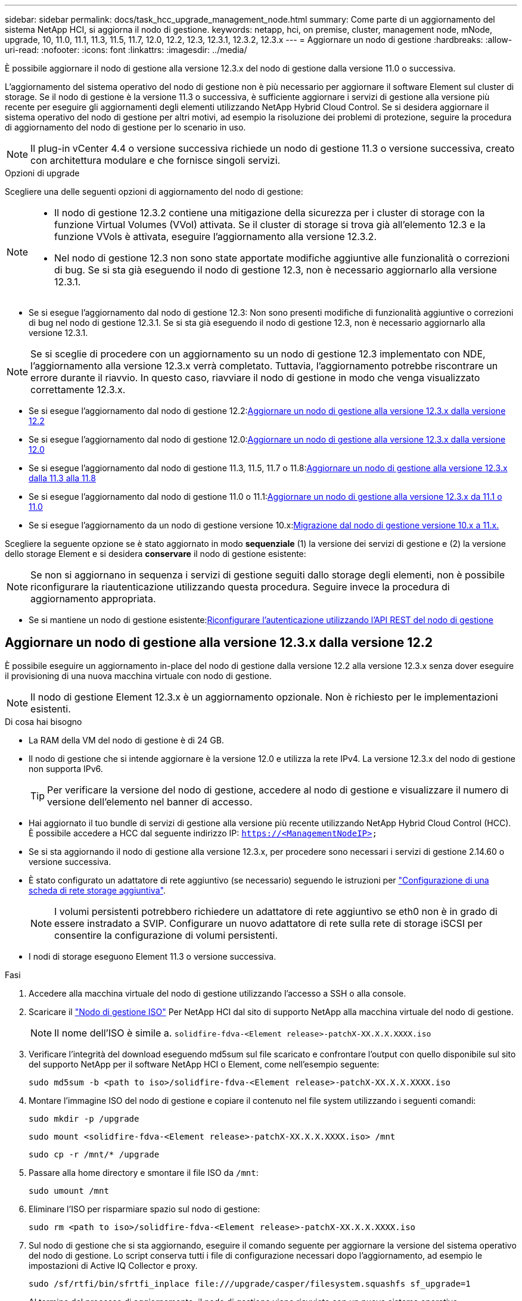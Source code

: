 ---
sidebar: sidebar 
permalink: docs/task_hcc_upgrade_management_node.html 
summary: Come parte di un aggiornamento del sistema NetApp HCI, si aggiorna il nodo di gestione. 
keywords: netapp, hci, on premise, cluster, management node, mNode, upgrade, 10, 11.0, 11.1, 11.3, 11.5, 11.7, 12.0, 12.2, 12.3, 12.3.1, 12.3.2, 12.3.x 
---
= Aggiornare un nodo di gestione
:hardbreaks:
:allow-uri-read: 
:nofooter: 
:icons: font
:linkattrs: 
:imagesdir: ../media/


[role="lead"]
È possibile aggiornare il nodo di gestione alla versione 12.3.x del nodo di gestione dalla versione 11.0 o successiva.

L'aggiornamento del sistema operativo del nodo di gestione non è più necessario per aggiornare il software Element sul cluster di storage. Se il nodo di gestione è la versione 11.3 o successiva, è sufficiente aggiornare i servizi di gestione alla versione più recente per eseguire gli aggiornamenti degli elementi utilizzando NetApp Hybrid Cloud Control. Se si desidera aggiornare il sistema operativo del nodo di gestione per altri motivi, ad esempio la risoluzione dei problemi di protezione, seguire la procedura di aggiornamento del nodo di gestione per lo scenario in uso.


NOTE: Il plug-in vCenter 4.4 o versione successiva richiede un nodo di gestione 11.3 o versione successiva, creato con architettura modulare e che fornisce singoli servizi.

.Opzioni di upgrade
Scegliere una delle seguenti opzioni di aggiornamento del nodo di gestione:

[NOTE]
====
* Il nodo di gestione 12.3.2 contiene una mitigazione della sicurezza per i cluster di storage con la funzione Virtual Volumes (VVol) attivata. Se il cluster di storage si trova già all'elemento 12.3 e la funzione VVols è attivata, eseguire l'aggiornamento alla versione 12.3.2.
* Nel nodo di gestione 12.3 non sono state apportate modifiche aggiuntive alle funzionalità o correzioni di bug. Se si sta già eseguendo il nodo di gestione 12.3, non è necessario aggiornarlo alla versione 12.3.1.


====
* Se si esegue l'aggiornamento dal nodo di gestione 12.3: Non sono presenti modifiche di funzionalità aggiuntive o correzioni di bug nel nodo di gestione 12.3.1. Se si sta già eseguendo il nodo di gestione 12.3, non è necessario aggiornarlo alla versione 12.3.1.



NOTE: Se si sceglie di procedere con un aggiornamento su un nodo di gestione 12.3 implementato con NDE, l'aggiornamento alla versione 12.3.x verrà completato. Tuttavia, l'aggiornamento potrebbe riscontrare un errore durante il riavvio. In questo caso, riavviare il nodo di gestione in modo che venga visualizzato correttamente 12.3.x.

* Se si esegue l'aggiornamento dal nodo di gestione 12.2:<<Aggiornare un nodo di gestione alla versione 12.3.x dalla versione 12.2>>
* Se si esegue l'aggiornamento dal nodo di gestione 12.0:<<Aggiornare un nodo di gestione alla versione 12.3.x dalla versione 12.0>>
* Se si esegue l'aggiornamento dal nodo di gestione 11.3, 11.5, 11.7 o 11.8:<<Aggiornare un nodo di gestione alla versione 12.3.x dalla 11.3 alla 11.8>>
* Se si esegue l'aggiornamento dal nodo di gestione 11.0 o 11.1:<<Aggiornare un nodo di gestione alla versione 12.3.x da 11.1 o 11.0>>
* Se si esegue l'aggiornamento da un nodo di gestione versione 10.x:<<Migrazione dal nodo di gestione versione 10.x a 11.x.>>


Scegliere la seguente opzione se è stato aggiornato in modo *sequenziale* (1) la versione dei servizi di gestione e (2) la versione dello storage Element e si desidera *conservare* il nodo di gestione esistente:


NOTE: Se non si aggiornano in sequenza i servizi di gestione seguiti dallo storage degli elementi, non è possibile riconfigurare la riautenticazione utilizzando questa procedura. Seguire invece la procedura di aggiornamento appropriata.

* Se si mantiene un nodo di gestione esistente:<<Riconfigurare l'autenticazione utilizzando l'API REST del nodo di gestione>>




== Aggiornare un nodo di gestione alla versione 12.3.x dalla versione 12.2

È possibile eseguire un aggiornamento in-place del nodo di gestione dalla versione 12.2 alla versione 12.3.x senza dover eseguire il provisioning di una nuova macchina virtuale con nodo di gestione.


NOTE: Il nodo di gestione Element 12.3.x è un aggiornamento opzionale. Non è richiesto per le implementazioni esistenti.

.Di cosa hai bisogno
* La RAM della VM del nodo di gestione è di 24 GB.
* Il nodo di gestione che si intende aggiornare è la versione 12.0 e utilizza la rete IPv4. La versione 12.3.x del nodo di gestione non supporta IPv6.
+

TIP: Per verificare la versione del nodo di gestione, accedere al nodo di gestione e visualizzare il numero di versione dell'elemento nel banner di accesso.

* Hai aggiornato il tuo bundle di servizi di gestione alla versione più recente utilizzando NetApp Hybrid Cloud Control (HCC). È possibile accedere a HCC dal seguente indirizzo IP: `https://<ManagementNodeIP>`
* Se si sta aggiornando il nodo di gestione alla versione 12.3.x, per procedere sono necessari i servizi di gestione 2.14.60 o versione successiva.
* È stato configurato un adattatore di rete aggiuntivo (se necessario) seguendo le istruzioni per link:task_mnode_install_add_storage_NIC.html["Configurazione di una scheda di rete storage aggiuntiva"].
+

NOTE: I volumi persistenti potrebbero richiedere un adattatore di rete aggiuntivo se eth0 non è in grado di essere instradato a SVIP. Configurare un nuovo adattatore di rete sulla rete di storage iSCSI per consentire la configurazione di volumi persistenti.

* I nodi di storage eseguono Element 11.3 o versione successiva.


.Fasi
. Accedere alla macchina virtuale del nodo di gestione utilizzando l'accesso a SSH o alla console.
. Scaricare il https://mysupport.netapp.com/site/products/all/details/netapp-hci/downloads-tab["Nodo di gestione ISO"^] Per NetApp HCI dal sito di supporto NetApp alla macchina virtuale del nodo di gestione.
+

NOTE: Il nome dell'ISO è simile a. `solidfire-fdva-<Element release>-patchX-XX.X.X.XXXX.iso`

. Verificare l'integrità del download eseguendo md5sum sul file scaricato e confrontare l'output con quello disponibile sul sito del supporto NetApp per il software NetApp HCI o Element, come nell'esempio seguente:
+
`sudo md5sum -b <path to iso>/solidfire-fdva-<Element release>-patchX-XX.X.X.XXXX.iso`

. Montare l'immagine ISO del nodo di gestione e copiare il contenuto nel file system utilizzando i seguenti comandi:
+
[listing]
----
sudo mkdir -p /upgrade
----
+
[listing]
----
sudo mount <solidfire-fdva-<Element release>-patchX-XX.X.X.XXXX.iso> /mnt
----
+
[listing]
----
sudo cp -r /mnt/* /upgrade
----
. Passare alla home directory e smontare il file ISO da `/mnt`:
+
[listing]
----
sudo umount /mnt
----
. Eliminare l'ISO per risparmiare spazio sul nodo di gestione:
+
[listing]
----
sudo rm <path to iso>/solidfire-fdva-<Element release>-patchX-XX.X.X.XXXX.iso
----
. Sul nodo di gestione che si sta aggiornando, eseguire il comando seguente per aggiornare la versione del sistema operativo del nodo di gestione. Lo script conserva tutti i file di configurazione necessari dopo l'aggiornamento, ad esempio le impostazioni di Active IQ Collector e proxy.
+
[listing]
----
sudo /sf/rtfi/bin/sfrtfi_inplace file:///upgrade/casper/filesystem.squashfs sf_upgrade=1
----
+
Al termine del processo di aggiornamento, il nodo di gestione viene riavviato con un nuovo sistema operativo.

+

NOTE: Dopo aver eseguito il comando sudo descritto in questo passaggio, la sessione SSH viene terminata. L'accesso alla console è necessario per il monitoraggio continuo. Se non è disponibile alcun accesso alla console durante l'aggiornamento, riprovare a eseguire l'accesso SSH e verificare la connettività dopo 15 - 30 minuti. Una volta effettuato l'accesso, è possibile confermare la nuova versione del sistema operativo nel banner SSH che indica che l'aggiornamento è stato eseguito correttamente.

. Sul nodo di gestione, eseguire `redeploy-mnode` script per conservare le impostazioni di configurazione dei servizi di gestione precedenti:
+

NOTE: Lo script conserva la precedente configurazione dei servizi di gestione, inclusa la configurazione dal servizio di raccolta Active IQ, dai controller (vCenter) o dal proxy, a seconda delle impostazioni.

+
[listing]
----
sudo /sf/packages/mnode/redeploy-mnode -mu <mnode user>
----



IMPORTANT: Se in precedenza era stata disattivata la funzionalità SSH sul nodo di gestione, è necessario link:task_mnode_ssh_management.html["Disattivare nuovamente SSH"] sul nodo di gestione ripristinato. Funzionalità SSH che offre link:task_mnode_enable_remote_support_connections.html["Accesso alla sessione del NetApp Support Remote Support Tunnel (RST)"] è attivato sul nodo di gestione per impostazione predefinita.



== Aggiornare un nodo di gestione alla versione 12.3.x dalla versione 12.0

È possibile eseguire un aggiornamento in-place del nodo di gestione dalla versione 12.0 alla versione 12.3.x senza dover eseguire il provisioning di una nuova macchina virtuale con nodo di gestione.


NOTE: Il nodo di gestione Element 12.3.x è un aggiornamento opzionale. Non è richiesto per le implementazioni esistenti.

.Di cosa hai bisogno
* Il nodo di gestione che si intende aggiornare è la versione 12.0 e utilizza la rete IPv4. La versione 12.3.x del nodo di gestione non supporta IPv6.
+

TIP: Per verificare la versione del nodo di gestione, accedere al nodo di gestione e visualizzare il numero di versione dell'elemento nel banner di accesso.

* Hai aggiornato il tuo bundle di servizi di gestione alla versione più recente utilizzando NetApp Hybrid Cloud Control (HCC). È possibile accedere a HCC dal seguente indirizzo IP: `https://<ManagementNodeIP>`
* Se si sta aggiornando il nodo di gestione alla versione 12.3.x, per procedere sono necessari i servizi di gestione 2.14.60 o versione successiva.
* È stato configurato un adattatore di rete aggiuntivo (se necessario) seguendo le istruzioni per link:task_mnode_install_add_storage_NIC.html["Configurazione di una scheda di rete storage aggiuntiva"].
+

NOTE: I volumi persistenti potrebbero richiedere un adattatore di rete aggiuntivo se eth0 non è in grado di essere instradato a SVIP. Configurare un nuovo adattatore di rete sulla rete di storage iSCSI per consentire la configurazione di volumi persistenti.

* I nodi di storage eseguono Element 11.3 o versione successiva.


.Fasi
. Configurare il nodo di gestione VM RAM:
+
.. Spegnere la VM del nodo di gestione.
.. Modificare la RAM della VM del nodo di gestione da 12 GB a 24 GB.
.. Accendere la VM del nodo di gestione.


. Accedere alla macchina virtuale del nodo di gestione utilizzando l'accesso a SSH o alla console.
. Scaricare il https://mysupport.netapp.com/site/products/all/details/netapp-hci/downloads-tab["Nodo di gestione ISO"^] Per NetApp HCI dal sito di supporto NetApp alla macchina virtuale del nodo di gestione.
+

NOTE: Il nome dell'ISO è simile a. `solidfire-fdva-<Element release>-patchX-XX.X.X.XXXX.iso`

. Verificare l'integrità del download eseguendo md5sum sul file scaricato e confrontare l'output con quello disponibile sul sito del supporto NetApp per il software NetApp HCI o Element, come nell'esempio seguente:
+
`sudo md5sum -b <path to iso>/solidfire-fdva-<Element release>-patchX-XX.X.X.XXXX.iso`

. Montare l'immagine ISO del nodo di gestione e copiare il contenuto nel file system utilizzando i seguenti comandi:
+
[listing]
----
sudo mkdir -p /upgrade
----
+
[listing]
----
sudo mount <solidfire-fdva-<Element release>-patchX-XX.X.X.XXXX.iso> /mnt
----
+
[listing]
----
sudo cp -r /mnt/* /upgrade
----
. Passare alla home directory e smontare il file ISO da `/mnt`:
+
[listing]
----
sudo umount /mnt
----
. Eliminare l'ISO per risparmiare spazio sul nodo di gestione:
+
[listing]
----
sudo rm <path to iso>/solidfire-fdva-<Element release>-patchX-XX.X.X.XXXX.iso
----
. Sul nodo di gestione che si sta aggiornando, eseguire il comando seguente per aggiornare la versione del sistema operativo del nodo di gestione. Lo script conserva tutti i file di configurazione necessari dopo l'aggiornamento, ad esempio le impostazioni di Active IQ Collector e proxy.
+
[listing]
----
sudo /sf/rtfi/bin/sfrtfi_inplace file:///upgrade/casper/filesystem.squashfs sf_upgrade=1
----
+
Al termine del processo di aggiornamento, il nodo di gestione viene riavviato con un nuovo sistema operativo.

+

NOTE: Dopo aver eseguito il comando sudo descritto in questo passaggio, la sessione SSH viene terminata. L'accesso alla console è necessario per il monitoraggio continuo. Se non è disponibile alcun accesso alla console durante l'aggiornamento, riprovare a eseguire l'accesso SSH e verificare la connettività dopo 15 - 30 minuti. Una volta effettuato l'accesso, è possibile confermare la nuova versione del sistema operativo nel banner SSH che indica che l'aggiornamento è stato eseguito correttamente.

. Sul nodo di gestione, eseguire `redeploy-mnode` script per conservare le impostazioni di configurazione dei servizi di gestione precedenti:
+

NOTE: Lo script conserva la precedente configurazione dei servizi di gestione, inclusa la configurazione dal servizio di raccolta Active IQ, dai controller (vCenter) o dal proxy, a seconda delle impostazioni.

+
[listing]
----
sudo /sf/packages/mnode/redeploy-mnode -mu <mnode user>
----



IMPORTANT: Funzionalità SSH che offre link:task_mnode_enable_remote_support_connections.html["Accesso alla sessione del NetApp Support Remote Support Tunnel (RST)"] è disattivato per impostazione predefinita sui nodi di gestione che eseguono i servizi di gestione 2.18 e versioni successive. Se in precedenza era stata attivata la funzionalità SSH sul nodo di gestione, potrebbe essere necessario link:task_mnode_ssh_management.html["Disattivare nuovamente SSH"] sul nodo di gestione aggiornato.



== Aggiornare un nodo di gestione alla versione 12.3.x dalla 11.3 alla 11.8

È possibile eseguire un aggiornamento in-place del nodo di gestione dalla versione 11.3, 11.5, 11.7 o 11.8 alla versione 12.3.x senza dover eseguire il provisioning di una nuova macchina virtuale con nodo di gestione.


NOTE: Il nodo di gestione Element 12.3.x è un aggiornamento opzionale. Non è richiesto per le implementazioni esistenti.

.Di cosa hai bisogno
* Il nodo di gestione che si intende aggiornare è la versione 11.3, 11.5, 11.7 o 11.8 e utilizza la rete IPv4. La versione 12.3.x del nodo di gestione non supporta IPv6.
+

TIP: Per verificare la versione del nodo di gestione, accedere al nodo di gestione e visualizzare il numero di versione dell'elemento nel banner di accesso.

* Hai aggiornato il tuo bundle di servizi di gestione alla versione più recente utilizzando NetApp Hybrid Cloud Control (HCC). È possibile accedere a HCC dal seguente indirizzo IP: `https://<ManagementNodeIP>`
* Se si sta aggiornando il nodo di gestione alla versione 12.3.x, per procedere sono necessari i servizi di gestione 2.14.60 o versione successiva.
* È stato configurato un adattatore di rete aggiuntivo (se necessario) seguendo le istruzioni per link:task_mnode_install_add_storage_NIC.html["Configurazione di una scheda di rete storage aggiuntiva"].
+

NOTE: I volumi persistenti potrebbero richiedere un adattatore di rete aggiuntivo se eth0 non è in grado di essere instradato a SVIP. Configurare un nuovo adattatore di rete sulla rete di storage iSCSI per consentire la configurazione di volumi persistenti.

* I nodi di storage eseguono Element 11.3 o versione successiva.


.Fasi
. Configurare il nodo di gestione VM RAM:
+
.. Spegnere la VM del nodo di gestione.
.. Modificare la RAM della VM del nodo di gestione da 12 GB a 24 GB.
.. Accendere la VM del nodo di gestione.


. Accedere alla macchina virtuale del nodo di gestione utilizzando l'accesso a SSH o alla console.
. Scaricare il https://mysupport.netapp.com/site/products/all/details/netapp-hci/downloads-tab["Nodo di gestione ISO"^] Per NetApp HCI dal sito di supporto NetApp alla macchina virtuale del nodo di gestione.
+

NOTE: Il nome dell'ISO è simile a. `solidfire-fdva-<Element release>-patchX-XX.X.X.XXXX.iso`

. Verificare l'integrità del download eseguendo md5sum sul file scaricato e confrontare l'output con quello disponibile sul sito del supporto NetApp per il software NetApp HCI o Element, come nell'esempio seguente:
+
`sudo md5sum -b <path to iso>/solidfire-fdva-<Element release>-patchX-XX.X.X.XXXX.iso`

. Montare l'immagine ISO del nodo di gestione e copiare il contenuto nel file system utilizzando i seguenti comandi:
+
[listing]
----
sudo mkdir -p /upgrade
----
+
[listing]
----
sudo mount <solidfire-fdva-<Element release>-patchX-XX.X.X.XXXX.iso> /mnt
----
+
[listing]
----
sudo cp -r /mnt/* /upgrade
----
. Passare alla home directory e smontare il file ISO da `/mnt`:
+
[listing]
----
sudo umount /mnt
----
. Eliminare l'ISO per risparmiare spazio sul nodo di gestione:
+
[listing]
----
sudo rm <path to iso>/solidfire-fdva-<Element release>-patchX-XX.X.X.XXXX.iso
----
. Nel nodo di gestione 11.3, 11.5, 11.7 o 11.8, eseguire il seguente comando per aggiornare la versione del sistema operativo del nodo di gestione. Lo script conserva tutti i file di configurazione necessari dopo l'aggiornamento, ad esempio le impostazioni di Active IQ Collector e proxy.
+
[listing]
----
sudo /sf/rtfi/bin/sfrtfi_inplace file:///upgrade/casper/filesystem.squashfs sf_upgrade=1
----
+
Al termine del processo di aggiornamento, il nodo di gestione viene riavviato con un nuovo sistema operativo.

+

NOTE: Dopo aver eseguito il comando sudo descritto in questo passaggio, la sessione SSH viene terminata. L'accesso alla console è necessario per il monitoraggio continuo. Se non è disponibile alcun accesso alla console durante l'aggiornamento, riprovare a eseguire l'accesso SSH e verificare la connettività dopo 15 - 30 minuti. Una volta effettuato l'accesso, è possibile confermare la nuova versione del sistema operativo nel banner SSH che indica che l'aggiornamento è stato eseguito correttamente.

. Sul nodo di gestione, eseguire `redeploy-mnode` script per conservare le impostazioni di configurazione dei servizi di gestione precedenti:
+

NOTE: Lo script conserva la precedente configurazione dei servizi di gestione, inclusa la configurazione dal servizio di raccolta Active IQ, dai controller (vCenter) o dal proxy, a seconda delle impostazioni.

+
[listing]
----
sudo /sf/packages/mnode/redeploy-mnode -mu <mnode user>
----



IMPORTANT: Funzionalità SSH che offre link:task_mnode_enable_remote_support_connections.html["Accesso alla sessione del NetApp Support Remote Support Tunnel (RST)"] è disattivato per impostazione predefinita sui nodi di gestione che eseguono i servizi di gestione 2.18 e versioni successive. Se in precedenza era stata attivata la funzionalità SSH sul nodo di gestione, potrebbe essere necessario link:task_mnode_ssh_management.html["Disattivare nuovamente SSH"] sul nodo di gestione aggiornato.



== Aggiornare un nodo di gestione alla versione 12.3.x da 11.1 o 11.0

È possibile eseguire un aggiornamento in-place del nodo di gestione da 11.0 o 11.1 alla versione 12.3.x senza dover eseguire il provisioning di una nuova macchina virtuale con nodo di gestione.

.Di cosa hai bisogno
* I nodi di storage eseguono Element 11.3 o versione successiva.
+

NOTE: Utilizza gli strumenti HealthTools più recenti per aggiornare il software Element.

* Il nodo di gestione che si intende aggiornare è la versione 11.0 o 11.1 e utilizza la rete IPv4. La versione 12.3.x del nodo di gestione non supporta IPv6.
+

TIP: Per verificare la versione del nodo di gestione, accedere al nodo di gestione e visualizzare il numero di versione dell'elemento nel banner di accesso.

* Per il nodo di gestione 11.0, la memoria delle macchine virtuali deve essere aumentata manualmente fino a 12 GB.
* È stato configurato un adattatore di rete aggiuntivo (se necessario) seguendo le istruzioni per la configurazione di una scheda di rete storage (eth1) nella guida utente del nodo di gestione del prodotto.
+

NOTE: I volumi persistenti potrebbero richiedere un adattatore di rete aggiuntivo se eth0 non è in grado di essere instradato a SVIP. Configurare un nuovo adattatore di rete sulla rete di storage iSCSI per consentire la configurazione di volumi persistenti.



.Fasi
. Configurare il nodo di gestione VM RAM:
+
.. Spegnere la VM del nodo di gestione.
.. Modificare la RAM della VM del nodo di gestione da 12 GB a 24 GB.
.. Accendere la VM del nodo di gestione.


. Accedere alla macchina virtuale del nodo di gestione utilizzando l'accesso a SSH o alla console.
. Scaricare il https://mysupport.netapp.com/site/products/all/details/netapp-hci/downloads-tab["Nodo di gestione ISO"^] Per NetApp HCI dal sito di supporto NetApp alla macchina virtuale del nodo di gestione.
+

NOTE: Il nome dell'ISO è simile a. `solidfire-fdva-<Element release>-patchX-XX.X.X.XXXX.iso`

. Verificare l'integrità del download eseguendo md5sum sul file scaricato e confrontare l'output con quello disponibile sul sito del supporto NetApp per il software NetApp HCI o Element, come nell'esempio seguente:
+
[listing]
----
sudo md5sum -b <path to iso>/solidfire-fdva-<Element release>-patchX-XX.X.X.XXXX.iso
----
. Montare l'immagine ISO del nodo di gestione e copiare il contenuto nel file system utilizzando i seguenti comandi:
+
[listing]
----
sudo mkdir -p /upgrade
----
+
[listing]
----
sudo mount solidfire-fdva-<Element release>-patchX-XX.X.X.XXXX.iso /mnt
----
+
[listing]
----
sudo cp -r /mnt/* /upgrade
----
. Passare alla home directory e smontare il file ISO da /mnt:
+
[listing]
----
sudo umount /mnt
----
. Eliminare l'ISO per risparmiare spazio sul nodo di gestione:
+
[listing]
----
sudo rm <path to iso>/solidfire-fdva-<Element release>-patchX-XX.X.X.XXXX.iso
----
. Eseguire uno dei seguenti script con opzioni per aggiornare la versione del sistema operativo del nodo di gestione. Eseguire solo lo script appropriato per la versione in uso. Ogni script conserva tutti i file di configurazione necessari dopo l'aggiornamento, ad esempio le impostazioni di Active IQ Collector e proxy.
+
.. Su un nodo di gestione 11.1 (11.1.0.73), eseguire il seguente comando:
+
[listing]
----
sudo /sf/rtfi/bin/sfrtfi_inplace file:///upgrade/casper/filesystem.squashfs sf_upgrade=1 sf_keep_paths="/sf/packages/solidfire-sioc-4.2.3.2288 /sf/packages/solidfire-nma-1.4.10/conf /sf/packages/sioc /sf/packages/nma"
----
.. Su un nodo di gestione 11.1 (11.1.0.72), eseguire il seguente comando:
+
[listing]
----
sudo /sf/rtfi/bin/sfrtfi_inplace file:///upgrade/casper/filesystem.squashfs sf_upgrade=1 sf_keep_paths="/sf/packages/solidfire-sioc-4.2.1.2281 /sf/packages/solidfire-nma-1.4.10/conf /sf/packages/sioc /sf/packages/nma"
----
.. Su un nodo di gestione 11.0 (11.0.0.781), eseguire il seguente comando:
+
[listing]
----
sudo /sf/rtfi/bin/sfrtfi_inplace file:///upgrade/casper/filesystem.squashfs sf_upgrade=1 sf_keep_paths="/sf/packages/solidfire-sioc-4.2.0.2253 /sf/packages/solidfire-nma-1.4.8/conf /sf/packages/sioc /sf/packages/nma"
----
+
Al termine del processo di aggiornamento, il nodo di gestione viene riavviato con un nuovo sistema operativo.

+

NOTE: Dopo aver eseguito il comando sudo descritto in questo passaggio, la sessione SSH viene terminata. L'accesso alla console è necessario per il monitoraggio continuo. Se non è disponibile alcun accesso alla console durante l'aggiornamento, riprovare a eseguire l'accesso SSH e verificare la connettività dopo 15 - 30 minuti. Una volta effettuato l'accesso, è possibile confermare la nuova versione del sistema operativo nel banner SSH che indica che l'aggiornamento è stato eseguito correttamente.



. Nel nodo di gestione 12.3.x, eseguire `upgrade-mnode` script per conservare le impostazioni di configurazione precedenti.
+

NOTE: Se si esegue la migrazione da un nodo di gestione 11.0 o 11.1, lo script copia il Active IQ Collector nel nuovo formato di configurazione.

+
.. Per un singolo cluster di storage gestito da un nodo di gestione esistente 11.0 o 11.1 con volumi persistenti:
+
[listing]
----
sudo /sf/packages/mnode/upgrade-mnode -mu <mnode user> -pv <true - persistent volume> -pva <persistent volume account name - storage volume account>
----
.. Per un singolo cluster di storage gestito da un nodo di gestione esistente 11.0 o 11.1 senza volumi persistenti:
+
[listing]
----
sudo /sf/packages/mnode/upgrade-mnode -mu <mnode user>
----
.. Per più cluster di storage gestiti da un nodo di gestione esistente 11.0 o 11.1 con volumi persistenti:
+
[listing]
----
sudo /sf/packages/mnode/upgrade-mnode -mu <mnode user> -pv <true - persistent volume> -pva <persistent volume account name - storage volume account> -pvm <persistent volumes mvip>
----
.. Per più cluster di storage gestiti da un nodo di gestione esistente 11.0 o 11.1 senza volumi persistenti (il `-pvm` Il flag deve fornire uno degli indirizzi MVIP del cluster):
+
[listing]
----
sudo /sf/packages/mnode/upgrade-mnode -mu <mnode user> -pvm <mvip for persistent volumes>
----


. (Per tutte le installazioni NetApp HCI con plug-in NetApp Element per vCenter Server) aggiornare il plug-in vCenter sul nodo di gestione 12.3.x seguendo la procedura descritta nella link:task_vcp_upgrade_plugin.html["Aggiornare il plug-in Element per vCenter Server"] argomento.
. Individuare l'ID risorsa per l'installazione utilizzando l'API del nodo di gestione:
+
.. Da un browser, accedere all'interfaccia utente API REST del nodo di gestione:
+
... Accedere a Storage MVIP ed effettuare l'accesso. Questa azione fa sì che il certificato venga accettato per la fase successiva.


.. Aprire l'interfaccia utente REST API del servizio di inventario sul nodo di gestione:
+
[listing]
----
https://<ManagementNodeIP>/inventory/1/
----
.. Selezionare *autorizzare* e completare le seguenti operazioni:
+
... Inserire il nome utente e la password del cluster.
... Immettere l'ID client come `mnode-client`.
... Selezionare *autorizzare* per avviare una sessione.
... Chiudere la finestra.


.. Dall'interfaccia utente API REST, selezionare *GET ​/Installations*.
.. Selezionare *Provalo*.
.. Selezionare *Esegui*.
.. Dal corpo della risposta del codice 200, copiare il `id` per l'installazione.
+
L'installazione dispone di una configurazione delle risorse di base creata durante l'installazione o l'aggiornamento.



. Individuare il tag hardware per il nodo di calcolo in vSphere:
+
.. Selezionare l'host in vSphere Web Client Navigator.
.. Selezionare la scheda *Monitor* e selezionare *hardware Health*.
.. Vengono elencati il produttore e il numero di modello del BIOS del nodo. Copiare e salvare il valore per `tag` da utilizzare in un passaggio successivo.


. Aggiungere una risorsa vCenter controller per il monitoraggio HCI e il controllo del cloud ibrido al nodo di gestione risorse note:
+
.. Selezionare *POST /assets/{asset_id}/controller* per aggiungere una sottorisorsa del controller.
.. Selezionare *Provalo*.
.. Inserire l'ID risorsa base principale copiato negli Appunti nel campo *asset_id*.
.. Inserire i valori del payload richiesti con il tipo `vCenter` E vCenter.
.. Selezionare *Esegui*.


. Aggiungere una risorsa del nodo di calcolo alle risorse note del nodo di gestione:
+
.. Selezionare *POST /assets/{asset_id}/compute-nodes* per aggiungere una sottorisorsa del nodo di calcolo con credenziali per la risorsa del nodo di calcolo.
.. Selezionare *Provalo*.
.. Inserire l'ID risorsa base principale copiato negli Appunti nel campo *asset_id*.
.. Nel payload, inserire i valori del payload richiesti come definito nella scheda Model (modello). Invio `ESXi Host` come `type` e incollare il tag hardware salvato durante un passaggio precedente per `hardware_tag`.
.. Selezionare *Esegui*.






== Migrazione dal nodo di gestione versione 10.x a 11.x.

Se si dispone di un nodo di gestione alla versione 10.x, non è possibile eseguire l'aggiornamento da 10.x a 11.x. È invece possibile utilizzare questa procedura di migrazione per copiare la configurazione da 10.x a un nodo di gestione 11.1 appena distribuito. Se il nodo di gestione è attualmente alla versione 11.0 o superiore, ignorare questa procedura. È necessario il nodo di gestione 11.0 o 11.1 e il link:task_upgrade_element_latest_healthtools.html["Gli ultimi HealthTools"] Per aggiornare il software Element da 10.3 + a 11.x.

.Fasi
. Dall'interfaccia di VMware vSphere, implementare il nodo di gestione 11.1 OVA e accenderlo.
. Aprire la console VM del nodo di gestione, che consente di visualizzare l'interfaccia utente del terminale (TUI).
. Utilizzare l'interfaccia telefonica utente per creare un nuovo ID amministratore e assegnare una password.
. Nel nodo di gestione TUI, accedere al nodo di gestione con il nuovo ID e la nuova password e verificare che funzioni.
. Dal vCenter o dal nodo di gestione TUI, ottenere l'indirizzo IP del nodo di gestione 11.1 e accedere all'indirizzo IP sulla porta 9443 per aprire l'interfaccia utente del nodo di gestione.
+
[listing]
----
https://<mNode 11.1 IP address>:9443
----
. In vSphere, selezionare *Configurazione NetApp Element* > *Impostazioni mNode*. (Nelle versioni precedenti, il menu di primo livello è *Configurazione NetApp SolidFire*).
. Selezionare *azioni* > *Cancella*.
. Per confermare, selezionare *Sì*. Il campo mNode Status (Stato mNode) deve riportare non configurato.
+

NOTE: Quando si accede alla scheda *mNode Settings* (Impostazioni mNode) per la prima volta, il campo mNode Status (Stato mNode) potrebbe essere visualizzato come *Not Configured* (non configurato*) anziché come *UP* previsto; potrebbe non essere possibile selezionare *Actions* (azioni) > *Clear* (Cancella). Aggiornare il browser. Il campo mNode Status (Stato mNode) visualizza *UP*.

. Disconnettersi da vSphere.
. In un browser Web, aprire l'utility di registrazione del nodo di gestione e selezionare *QoSSIOC Service Management*:
+
[listing]
----
https://<mNode 11.1 IP address>:9443
----
. Impostare la nuova password QoSSIOC.
+

NOTE: La password predefinita è `solidfire`. Questa password è necessaria per impostare la nuova password.

. Selezionare la scheda *vCenter Plug-in Registration*.
. Selezionare *Aggiorna plug-in*.
. Inserire i valori richiesti. Al termine, selezionare *UPDATE*.
. Accedere a vSphere e selezionare *Configurazione NetApp Element* > *Impostazioni mNode*.
. Selezionare *azioni* > *Configura*.
. Fornire l'indirizzo IP del nodo di gestione, l'ID utente del nodo di gestione (il nome utente è `admin`), la password impostata nella scheda *QoSSIOC Service Management* dell'utilità di registrazione, nonché l'ID utente e la password di vCenter.
+
In vSphere, la scheda *mNode Settings* (Impostazioni mNode) dovrebbe visualizzare lo stato di mNode come *UP*, che indica che il nodo di gestione 11.1 è registrato in vCenter.

. Dall'utility di registrazione del nodo di gestione (`https://<mNode 11.1 IP address>:9443`), riavviare il servizio SIOC da *QoSSIOC Service Management*.
. Attendere un minuto e selezionare la scheda *Configurazione NetApp Element* > *Impostazioni mNode*. Lo stato di mNode dovrebbe essere *UP*.
+
Se lo stato è *DOWN*, controllare le autorizzazioni per `/sf/packages/sioc/app.properties`. Il file deve disporre dei permessi di lettura, scrittura ed esecuzione per il proprietario del file. Le autorizzazioni corrette dovrebbero essere visualizzate come segue:

+
[listing]
----
-rwx------
----
. Una volta avviato il processo SIOC e visualizzato lo stato di mNode in *UP*, controllare i registri per `sf-hci-nma` sul nodo di gestione. Non dovrebbero essere presenti messaggi di errore.
. (Solo per il nodo di gestione 11.1) SSH nel nodo di gestione versione 11.1 con privilegi root e avviare il servizio NMA con i seguenti comandi:
+
[listing]
----
# systemctl enable /sf/packages/nma/systemd/sf-hci-nma.service
----
+
[listing]
----
# systemctl start sf-hci-nma21
----
. Eseguire azioni da vCenter per rimuovere un disco, aggiungere un disco o riavviare i nodi. In questo modo vengono attivati gli avvisi relativi allo storage, che devono essere riportati in vCenter. Se funziona, gli avvisi di sistema NMA funzionano come previsto.
. Se ONTAP Select è configurato in vCenter, configurare gli avvisi ONTAP Select in NMA copiando `.ots.properties` dal nodo di gestione precedente al nodo di gestione versione 11.1 `/sf/packages/nma/conf/.ots.properties` E riavviare il servizio NMA utilizzando il seguente comando:
+
[listing]
----
systemctl restart sf-hci-nma
----
. Verificare che ONTAP Select funzioni visualizzando i registri con il seguente comando:
+
[listing]
----
journalctl -f | grep -i ots
----
. Configurare Active IQ seguendo questa procedura:
+
.. Accedere alla versione 11.1 del nodo di gestione e passare a. `/sf/packages/collector` directory.
.. Eseguire il seguente comando:
+
[listing]
----
sudo ./manage-collector.py --set-username netapp --set-password --set-mvip <MVIP>
----
.. Inserire la password dell'interfaccia utente del nodo di gestione quando richiesto.
.. Eseguire i seguenti comandi:
+
[listing]
----
./manage-collector.py --get-all
----
+
[listing]
----
sudo systemctl restart sfcollector
----
.. Verificare `sfcollector` registri per confermare che funziona.


. In vSphere, la scheda *Configurazione NetApp Element* > *Impostazioni mNode* dovrebbe visualizzare lo stato di mNode come *UP*.
. Verificare che l'NMA stia segnalando gli avvisi di sistema e gli avvisi ONTAP Select.
. Se tutto funziona come previsto, chiudere ed eliminare il nodo di gestione 10.x VM.




== Riconfigurare l'autenticazione utilizzando l'API REST del nodo di gestione

È possibile mantenere il nodo di gestione esistente se sono stati aggiornati in sequenza (1) servizi di gestione e (2) storage di elementi. Se si è seguito un ordine di aggiornamento diverso, consultare le procedure per gli aggiornamenti dei nodi di gestione in-place.

.Prima di iniziare
* I servizi di gestione sono stati aggiornati alla versione 2.10.29 o successiva.
* Il cluster di storage esegue Element 12.0 o versione successiva.
* Il nodo di gestione è 11.3 o successivo.
* I servizi di gestione sono stati aggiornati in sequenza, seguito dall'aggiornamento dello storage Element. Non è possibile riconfigurare l'autenticazione utilizzando questa procedura a meno che non siano stati completati gli aggiornamenti nella sequenza descritta.


.Fasi
. Aprire l'interfaccia utente REST API del nodo di gestione sul nodo di gestione:
+
[listing]
----
https://<ManagementNodeIP>/mnode
----
. Selezionare *autorizzare* e completare le seguenti operazioni:
+
.. Inserire il nome utente e la password del cluster.
.. Immettere l'ID client come `mnode-client` se il valore non è già compilato.
.. Selezionare *autorizzare* per avviare una sessione.


. Dall'interfaccia utente API REST, selezionare *POST /Services/reconfigure-auth*.
. Selezionare *Provalo*.
. Per il parametro *load_images*, selezionare `true`.
. Selezionare *Esegui*.
+
Il corpo della risposta indica che la riconfigurazione è stata eseguita correttamente.





== Trova ulteriori informazioni

https://docs.netapp.com/us-en/vcp/index.html["Plug-in NetApp Element per server vCenter"^]

